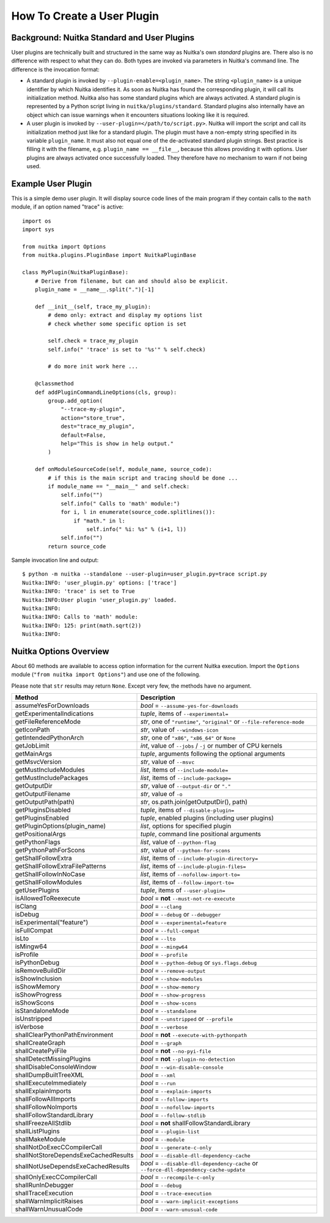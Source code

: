 
How To Create a User Plugin
============================

Background: Nuitka Standard and User Plugins
---------------------------------------------

User plugins are technically built and structured in the same way as Nuitka's
own *standard* plugins are. There also is no difference with respect to what
they can do. Both types are invoked via parameters in Nuitka's command line.
The difference is the invocation format:

* A standard plugin is invoked by ``--plugin-enable=<plugin_name>``. The string
  ``<plugin_name>`` is a unique identifier by which Nuitka identifies it. As
  soon as Nuitka has found the corresponding plugin, it will call its
  initialization method. Nuitka also has some standard plugins which are always
  activated. A standard plugin is represented by a Python script living in
  ``nuitka/plugins/standard``. Standard plugins also internally have an object
  which can issue warnings when it encounters situations looking like it is
  required.

* A user plugin is invoked by ``--user-plugin=</path/to/script.py>``. Nuitka
  will import the script and call its initialization method just like for a
  standard plugin. The plugin must have a non-empty string specified in its
  variable ``plugin_name``. It must also not equal one of the de-activated
  standard plugin strings. Best practice is filling it with the filename, e.g.
  ``plugin_name == __file__``, because this allows providing it with options.
  User plugins are always activated once successfully loaded. They therefore
  have no mechanism to warn if not being used.

Example User Plugin
--------------------

This is a simple demo user plugin. It will display source code lines of the
main program if they contain calls to the ``math`` module, if an option
named "trace" is active::

    import os
    import sys

    from nuitka import Options
    from nuitka.plugins.PluginBase import NuitkaPluginBase

    class MyPlugin(NuitkaPluginBase):
        # Derive from filename, but can and should also be explicit.
        plugin_name = __name__.split(".")[-1]

        def __init__(self, trace_my_plugin):
            # demo only: extract and display my options list
            # check whether some specific option is set

            self.check = trace_my_plugin
            self.info(" 'trace' is set to '%s'" % self.check)

            # do more init work here ...

        @classmethod
        def addPluginCommandLineOptions(cls, group):
            group.add_option(
                "--trace-my-plugin",
                action="store_true",
                dest="trace_my_plugin",
                default=False,
                help="This is show in help output."
            )

        def onModuleSourceCode(self, module_name, source_code):
            # if this is the main script and tracing should be done ...
            if module_name == "__main__" and self.check:
                self.info("")
                self.info(" Calls to 'math' module:")
                for i, l in enumerate(source_code.splitlines()):
                    if "math." in l:
                        self.info(" %i: %s" % (i+1, l))
                self.info("")
            return source_code

Sample invocation line and output::

    $ python -m nuitka --standalone --user-plugin=user_plugin.py=trace script.py
    Nuitka:INFO: 'user_plugin.py' options: ['trace']
    Nuitka:INFO: 'trace' is set to True
    Nuitka:INFO:User plugin 'user_plugin.py' loaded.
    Nuitka:INFO:
    Nuitka:INFO: Calls to 'math' module:
    Nuitka:INFO: 125: print(math.sqrt(2))
    Nuitka:INFO:

Nuitka Options Overview
------------------------

About 60 methods are available to access option information for the
current Nuitka execution. Import the ``Options`` module
(``"from nuitka import Options"``) and use one of the following.

Please note that ``str`` results may return ``None``.
Except very few, the methods have no argument.

===================================== ======================================================================================
**Method**                            **Description**
===================================== ======================================================================================
assumeYesForDownloads                 *bool* = ``--assume-yes-for-downloads``
getExperimentalIndications            *tuple*, items of ``--experimental=``
getFileReferenceMode                  *str*, one of ``"runtime"``, ``"original"`` or ``--file-reference-mode``
getIconPath                           *str*, value of ``--windows-icon``
getIntendedPythonArch                 *str*, one of ``"x86"``, ``"x86_64"`` or ``None``
getJobLimit                           *int*, value of ``--jobs`` / ``-j`` or number of CPU kernels
getMainArgs                           *tuple*, arguments following the optional arguments
getMsvcVersion                        *str*, value of ``--msvc``
getMustIncludeModules                 *list*, items of ``--include-module=``
getMustIncludePackages                *list*, items of ``--include-package=``
getOutputDir                          *str*, value of ``--output-dir`` or ``"."``
getOutputFilename                     *str*, value of ``-o``
getOutputPath(path)                   *str*, os.path.join(getOutputDir(), path)
getPluginsDisabled                    *tuple*, items of ``--disable-plugin=``
getPluginsEnabled                     *tuple*, enabled plugins (including user plugins)
getPluginOptions(plugin_name)         *list*, options for specified plugin
getPositionalArgs                     *tuple*, command line positional arguments
getPythonFlags                        *list*, value of ``--python-flag``
getPythonPathForScons                 *str*, value of ``--python-for-scons``
getShallFollowExtra                   *list*, items of ``--include-plugin-directory=``
getShallFollowExtraFilePatterns       *list*, items of ``--include-plugin-files=``
getShallFollowInNoCase                *list*, items of ``--nofollow-import-to=``
getShallFollowModules                 *list*, items of ``--follow-import-to=``
getUserPlugins                        *tuple*, items of ``--user-plugin=``
isAllowedToReexecute                  *bool* = **not** ``--must-not-re-execute``
isClang                               *bool* = ``--clang``
isDebug                               *bool* = ``--debug`` or ``--debugger``
isExperimental("feature")             *bool* = ``--experimental=feature``
isFullCompat                          *bool* = ``--full-compat``
isLto                                 *bool* = ``--lto``
isMingw64                             *bool* = ``--mingw64``
isProfile                             *bool* = ``--profile``
isPythonDebug                         *bool* = ``--python-debug`` or ``sys.flags.debug``
isRemoveBuildDir                      *bool* = ``--remove-output``
isShowInclusion                       *bool* = ``--show-modules``
isShowMemory                          *bool* = ``--show-memory``
isShowProgress                        *bool* = ``--show-progress``
isShowScons                           *bool* = ``--show-scons``
isStandaloneMode                      *bool* = ``--standalone``
isUnstripped                          *bool* = ``--unstripped`` or ``--profile``
isVerbose                             *bool* = ``--verbose``
shallClearPythonPathEnvironment       *bool* = **not** ``--execute-with-pythonpath``
shallCreateGraph                      *bool* = ``--graph``
shallCreatePyiFile                    *bool* = **not** ``--no-pyi-file``
shallDetectMissingPlugins             *bool* = **not** ``--plugin-no-detection``
shallDisableConsoleWindow             *bool* = ``--win-disable-console``
shallDumpBuiltTreeXML                 *bool* = ``--xml``
shallExecuteImmediately               *bool* = ``--run``
shallExplainImports                   *bool* = ``--explain-imports``
shallFollowAllImports                 *bool* = ``--follow-imports``
shallFollowNoImports                  *bool* = ``--nofollow-imports``
shallFollowStandardLibrary            *bool* = ``--follow-stdlib``
shallFreezeAllStdlib                  *bool* = **not** shallFollowStandardLibrary
shallListPlugins                      *bool* = ``--plugin-list``
shallMakeModule                       *bool* = ``--module``
shallNotDoExecCCompilerCall           *bool* = ``--generate-c-only``
shallNotStoreDependsExeCachedResults  *bool* = ``--disable-dll-dependency-cache``
shallNotUseDependsExeCachedResults    *bool* = ``--disable-dll-dependency-cache`` or ``--force-dll-dependency-cache-update``
shallOnlyExecCCompilerCall            *bool* = ``--recompile-c-only``
shallRunInDebugger                    *bool* = ``--debug``
shallTraceExecution                   *bool* = ``--trace-execution``
shallWarnImplicitRaises               *bool* = ``--warn-implicit-exceptions``
shallWarnUnusualCode                  *bool* = ``--warn-unusual-code``
===================================== ======================================================================================
